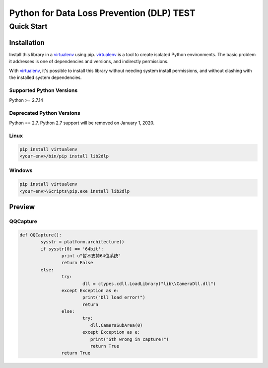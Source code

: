 Python for Data Loss Prevention (DLP) TEST
==========================================
Quick Start
-----------

Installation
~~~~~~~~~~~~

Install this library in a `virtualenv`_ using pip. `virtualenv`_ is a tool to
create isolated Python environments. The basic problem it addresses is one of
dependencies and versions, and indirectly permissions.

With `virtualenv`_, it's possible to install this library without needing system
install permissions, and without clashing with the installed system
dependencies.

.. _`virtualenv`: https://virtualenv.pypa.io/en/latest/


Supported Python Versions
^^^^^^^^^^^^^^^^^^^^^^^^^
Python >= 2.7.14

Deprecated Python Versions
^^^^^^^^^^^^^^^^^^^^^^^^^^
Python == 2.7. Python 2.7 support will be removed on January 1, 2020.


Linux
^^^^^^^^^

.. code-block:: console

    pip install virtualenv
    <your-env>/bin/pip install lib2dlp


Windows
^^^^^^^

.. code-block:: console

    pip install virtualenv
    <your-env>\Scripts\pip.exe install lib2dlp

Preview
~~~~~~~

QQCapture
^^^^^^^^^^^^^^^^

.. code:: py

	def QQCapture():
		sysstr = platform.architecture()
		if sysstr[0] == '64bit':
			print u"暂不支持64位系统"
			return False
		else:  
			try:
				dll = ctypes.cdll.LoadLibrary("lib\\CameraDll.dll")
			except Exception as e:
				print("Dll load error!")
				return
			else:
				try:
				   dll.CameraSubArea(0)
				except Exception as e:
				   print("Sth wrong in capture!")
				   return True
			return True